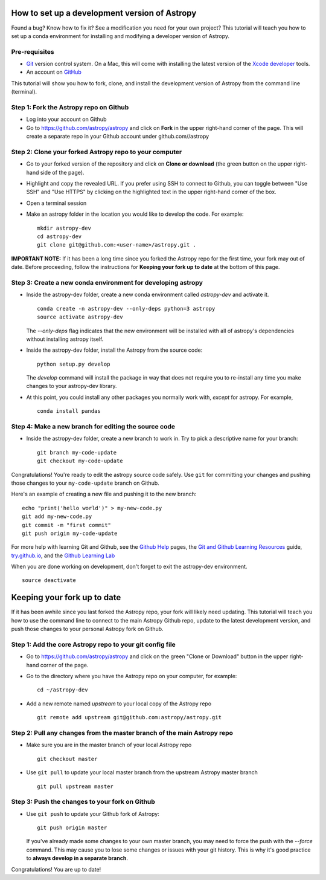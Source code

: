 How to set up a development version of Astropy
==============================================

Found a bug? Know how to fix it? See a modification you need for your
own project? This tutorial will teach you how to set up a conda
environment for installing and modifying a developer version of Astropy.

Pre-requisites
--------------

-  `Git <https://git-scm.com/>`__ version control system. On a Mac, this
   will come with installing the latest version of the `Xcode
   developer <https://developer.apple.com/xcode/>`__ tools.
-  An account on `GitHub <https://github.com/>`__

This tutorial will show you how to fork, clone, and install the
development version of Astropy from the command line (terminal).

Step 1: Fork the Astropy repo on Github
---------------------------------------

-  Log into your account on Github
-  Go to https://github.com/astropy/astropy and click on **Fork** in the
   upper right-hand corner of the page. This will create a separate repo
   in your Github account under github.com//astropy

Step 2: Clone your forked Astropy repo to your computer
-------------------------------------------------------

-  Go to your forked version of the repository and click on **Clone or
   download** (the green button on the upper right-hand side of the
   page).
-  Highlight and copy the revealed URL. If you prefer using SSH to
   connect to Github, you can toggle between "Use SSH" and "Use HTTPS"
   by clicking on the highlighted text in the upper right-hand corner of
   the box.
-  Open a terminal session
-  Make an astropy folder in the location you would like to develop the
   code. For example:

   ::

       mkdir astropy-dev
       cd astropy-dev
       git clone git@github.com:<user-name>/astropy.git .

**IMPORTANT NOTE:** If it has been a long time since you forked the
Astropy repo for the first time, your fork may out of date. Before
proceeding, follow the instructions for **Keeping your fork up to date**
at the bottom of this page.

Step 3: Create a new conda environment for developing astropy
-------------------------------------------------------------

-  Inside the astropy-dev folder, create a new conda environment called
   *astropy-dev* and activate it.

   ::

       conda create -n astropy-dev --only-deps python=3 astropy
       source activate astropy-dev
       
   The *--only-deps* flag indicates that the new environment will be installed with all of astropy's dependencies without installing astropy itself.

-  Inside the astropy-dev folder, install the Astropy from the source
   code:

   ::

       python setup.py develop
       
   The *develop* command will install the package in way that does not require you to re-install any time you make changes to your astropy-dev library.

-  At this point, you could install any other packages you normally work
   with, *except* for astropy. For example,

   ::

       conda install pandas

Step 4: Make a new branch for editing the source code
-----------------------------------------------------

-  Inside the astropy-dev folder, create a new branch to work in. Try to
   pick a descriptive name for your branch:

   ::

       git branch my-code-update
       git checkout my-code-update

Congratulations! You're ready to edit the astropy source code safely.
Use ``git`` for committing your changes and pushing those changes to
your ``my-code-update`` branch on Github.

Here's an example of creating a new file and pushing it to the new branch:

::

       echo "print('hello world')" > my-new-code.py
       git add my-new-code.py
       git commit -m "first commit"
       git push origin my-code-update

For more help with learning Git and Github, see the `Github
Help <https://help.github.com/>`__ pages, the `Git and Github Learning
Resources <https://help.github.com/articles/git-and-github-learning-resources/>`__
guide, `try.github.io <http://try.github.io/>`_, and the `Github Learning Lab  <https://lab.github.com/>`_

When you are done working on development, don't forget to exit the
astropy-dev environment.

::

    source deactivate

Keeping your fork up to date
============================

If it has been awhile since you last forked the Astropy repo, your fork
will likely need updating. This tutorial will teach you how to use the
command line to connect to the main Astropy Github repo, update to the
latest development version, and push those changes to your personal
Astropy fork on Github.

Step 1: Add the core Astropy repo to your git config file
---------------------------------------------------------

-  Go to https://github.com/astropy/astropy and click on the green
   "Clone or Download" button in the upper right-hand corner of the
   page.
-  Go to the directory where you have the Astropy repo on your computer,
   for example:

   ::

       cd ~/astropy-dev

-  Add a new remote named *upstream* to your local copy of the Astropy
   repo

   ::

       git remote add upstream git@github.com:astropy/astropy.git

Step 2: Pull any changes from the master branch of the main Astropy repo
------------------------------------------------------------------------

-  Make sure you are in the master branch of your local Astropy repo

   ::

       git checkout master

-  Use ``git pull`` to update your local master branch from the upstream
   Astropy master branch

   ::

       git pull upstream master

Step 3: Push the changes to your fork on Github
-----------------------------------------------

-  Use ``git push`` to update your Github fork of Astropy:

   ::

       git push origin master
   
   If you've already made some changes to your own master branch, you may need to force the push with the `--force` command. This may cause you to lose some changes or issues with your git history. This is why it's good practice to **always develop in a separate branch**.



Congratulations! You are up to date!
